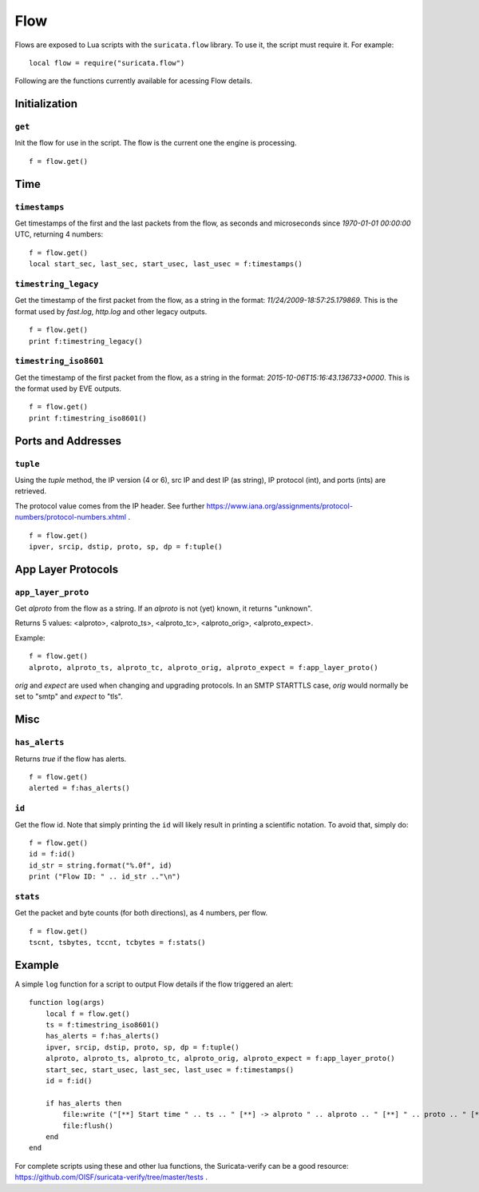 Flow
----

Flows are exposed to Lua scripts with the ``suricata.flow``
library. To use it, the script must require it. For example::

    local flow = require("suricata.flow")

Following are the functions currently available for acessing Flow details.

Initialization
~~~~~~~~~~~~~~

``get``
^^^^^^^

Init the flow for use in the script. The flow is the current one the engine is
processing. ::

    f = flow.get()

Time
~~~~

``timestamps``
^^^^^^^^^^^^^^

Get timestamps of the first and the last packets from the flow, as seconds and
microseconds since `1970-01-01 00:00:00` UTC, returning 4 numbers::

    f = flow.get()
    local start_sec, last_sec, start_usec, last_usec = f:timestamps()

``timestring_legacy``
^^^^^^^^^^^^^^^^^^^^^

Get the timestamp of the first packet from the flow, as a string in the format:
`11/24/2009-18:57:25.179869`. This is the format used by `fast.log`, `http.log`
and other legacy outputs.

::

    f = flow.get()
    print f:timestring_legacy()

``timestring_iso8601``
^^^^^^^^^^^^^^^^^^^^^^

Get the timestamp of the first packet from the flow, as a string in the format:
`2015-10-06T15:16:43.136733+0000`. This is the format used by EVE outputs.

::

    f = flow.get()
    print f:timestring_iso8601()

Ports and Addresses
~~~~~~~~~~~~~~~~~~~

``tuple``
^^^^^^^^^

Using the `tuple` method, the IP version (4 or 6), src IP and dest IP (as
string), IP protocol (int), and ports (ints) are retrieved.

The protocol value comes from the IP header. See further
https://www.iana.org/assignments/protocol-numbers/protocol-numbers.xhtml .

::

    f = flow.get()
    ipver, srcip, dstip, proto, sp, dp = f:tuple()

App Layer Protocols
~~~~~~~~~~~~~~~~~~~

``app_layer_proto``
^^^^^^^^^^^^^^^^^^^

Get `alproto` from the flow as a string. If an `alproto` is not (yet) known, it
returns "unknown".

Returns 5 values: <alproto>, <alproto_ts>, <alproto_tc>, <alproto_orig>,
<alproto_expect>.

Example::

    f = flow.get()
    alproto, alproto_ts, alproto_tc, alproto_orig, alproto_expect = f:app_layer_proto()

`orig` and `expect` are used when changing and upgrading protocols. In an SMTP
STARTTLS case, `orig` would normally be set to "smtp" and `expect` to "tls".

Misc
~~~~

``has_alerts``
^^^^^^^^^^^^^^

Returns `true` if the flow has alerts. ::

    f = flow.get()
    alerted = f:has_alerts()

``id``
^^^^^^

Get the flow id. Note that simply printing the ``id`` will likely result in
printing a scientific notation. To avoid that, simply do::

    f = flow.get()
    id = f:id()
    id_str = string.format("%.0f", id)
    print ("Flow ID: " .. id_str .."\n")

``stats``
^^^^^^^^^

Get the packet and byte counts (for both directions), as 4 numbers, per flow.

::

    f = flow.get()
    tscnt, tsbytes, tccnt, tcbytes = f:stats()

Example
~~~~~~~

A simple ``log`` function for a script to output Flow details if the flow
triggered an alert::

    function log(args)
        local f = flow.get()
        ts = f:timestring_iso8601()
        has_alerts = f:has_alerts()
        ipver, srcip, dstip, proto, sp, dp = f:tuple()
        alproto, alproto_ts, alproto_tc, alproto_orig, alproto_expect = f:app_layer_proto()
        start_sec, start_usec, last_sec, last_usec = f:timestamps()
        id = f:id()

        if has_alerts then
            file:write ("[**] Start time " .. ts .. " [**] -> alproto " .. alproto .. " [**] " .. proto .. " [**] alerted: true\n[**] First packet: " .. start_sec .." [**] Last packet: " .. last_sec .. " [**] Flow id: " .. id .. "\n")
            file:flush()
        end
    end

For complete scripts using these and other lua functions, the Suricata-verify
can be a good resource: https://github.com/OISF/suricata-verify/tree/master/tests .
